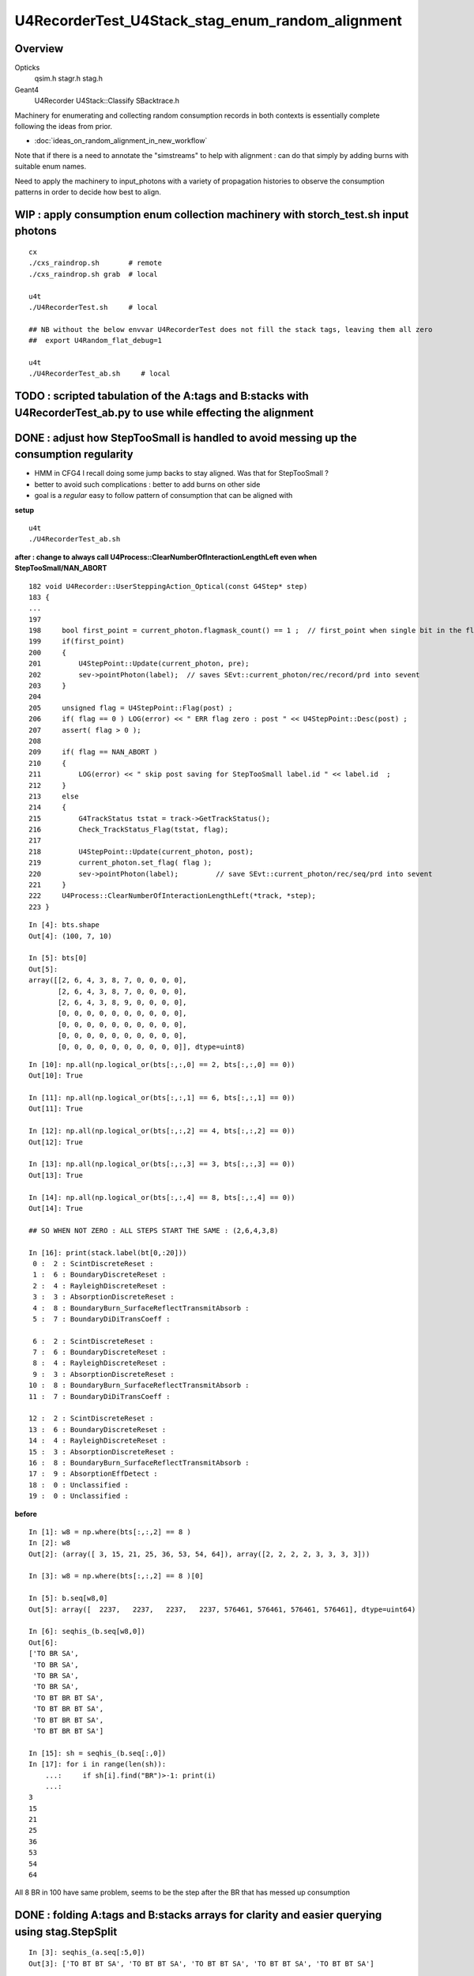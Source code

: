 U4RecorderTest_U4Stack_stag_enum_random_alignment
===================================================

Overview
---------

Opticks
   qsim.h stagr.h stag.h 
Geant4 
   U4Recorder U4Stack::Classify SBacktrace.h  

Machinery for enumerating and collecting random consumption records 
in both contexts is essentially complete following the ideas from prior. 

* :doc:`ideas_on_random_alignment_in_new_workflow`

Note that if there is a need to annotate the "simstreams" to help with
alignment : can do that simply by adding burns with suitable enum names. 

Need to apply the machinery to input_photons with a variety of
propagation histories to observe the consumption patterns
in order to decide how best to align. 



WIP : apply consumption enum collection machinery with storch_test.sh input photons
-----------------------------------------------------------------------------------------

::

    cx
    ./cxs_raindrop.sh       # remote 
    ./cxs_raindrop.sh grab  # local 

    u4t
    ./U4RecorderTest.sh     # local 

    ## NB without the below envvar U4RecorderTest does not fill the stack tags, leaving them all zero
    ##  export U4Random_flat_debug=1  

    u4t
    ./U4RecorderTest_ab.sh     # local 
     

TODO : scripted tabulation of the A:tags and B:stacks with U4RecorderTest_ab.py to use while effecting the alignment
-----------------------------------------------------------------------------------------------------------------------


DONE : adjust how StepTooSmall is handled to avoid messing up the consumption regularity 
---------------------------------------------------------------------------------------------

* HMM in CFG4 I recall doing some jump backs to stay aligned. Was that for StepTooSmall ?
* better to avoid such complications : better to add burns on other side
* goal is a *regular* easy to follow pattern of consumption that can be aligned with 

**setup**

::

    u4t
    ./U4RecorderTest_ab.sh 


**after : change to always call U4Process::ClearNumberOfInteractionLengthLeft even when StepTooSmall/NAN_ABORT**

::

    182 void U4Recorder::UserSteppingAction_Optical(const G4Step* step)
    183 {   
    ...
    197 
    198     bool first_point = current_photon.flagmask_count() == 1 ;  // first_point when single bit in the flag from genflag set in beginPhoton
    199     if(first_point)
    200     {
    201         U4StepPoint::Update(current_photon, pre);
    202         sev->pointPhoton(label);  // saves SEvt::current_photon/rec/record/prd into sevent 
    203     }
    204 
    205     unsigned flag = U4StepPoint::Flag(post) ;
    206     if( flag == 0 ) LOG(error) << " ERR flag zero : post " << U4StepPoint::Desc(post) ;
    207     assert( flag > 0 );
    208 
    209     if( flag == NAN_ABORT )
    210     {
    211         LOG(error) << " skip post saving for StepTooSmall label.id " << label.id  ;
    212     }
    213     else
    214     {
    215         G4TrackStatus tstat = track->GetTrackStatus();
    216         Check_TrackStatus_Flag(tstat, flag);
    217 
    218         U4StepPoint::Update(current_photon, post);
    219         current_photon.set_flag( flag );
    220         sev->pointPhoton(label);         // save SEvt::current_photon/rec/seq/prd into sevent 
    221     }
    222     U4Process::ClearNumberOfInteractionLengthLeft(*track, *step);
    223 }


::

    In [4]: bts.shape
    Out[4]: (100, 7, 10)

    In [5]: bts[0]
    Out[5]: 
    array([[2, 6, 4, 3, 8, 7, 0, 0, 0, 0],
           [2, 6, 4, 3, 8, 7, 0, 0, 0, 0],
           [2, 6, 4, 3, 8, 9, 0, 0, 0, 0],
           [0, 0, 0, 0, 0, 0, 0, 0, 0, 0],
           [0, 0, 0, 0, 0, 0, 0, 0, 0, 0],
           [0, 0, 0, 0, 0, 0, 0, 0, 0, 0],
           [0, 0, 0, 0, 0, 0, 0, 0, 0, 0]], dtype=uint8)

::

    In [10]: np.all(np.logical_or(bts[:,:,0] == 2, bts[:,:,0] == 0))
    Out[10]: True

    In [11]: np.all(np.logical_or(bts[:,:,1] == 6, bts[:,:,1] == 0))
    Out[11]: True

    In [12]: np.all(np.logical_or(bts[:,:,2] == 4, bts[:,:,2] == 0))
    Out[12]: True

    In [13]: np.all(np.logical_or(bts[:,:,3] == 3, bts[:,:,3] == 0))
    Out[13]: True

    In [14]: np.all(np.logical_or(bts[:,:,4] == 8, bts[:,:,4] == 0))
    Out[14]: True

    ## SO WHEN NOT ZERO : ALL STEPS START THE SAME : (2,6,4,3,8) 

    In [16]: print(stack.label(bt[0,:20]))
     0 :  2 : ScintDiscreteReset :   
     1 :  6 : BoundaryDiscreteReset :   
     2 :  4 : RayleighDiscreteReset :   
     3 :  3 : AbsorptionDiscreteReset :   
     4 :  8 : BoundaryBurn_SurfaceReflectTransmitAbsorb :   
     5 :  7 : BoundaryDiDiTransCoeff :   

     6 :  2 : ScintDiscreteReset :   
     7 :  6 : BoundaryDiscreteReset :   
     8 :  4 : RayleighDiscreteReset :   
     9 :  3 : AbsorptionDiscreteReset :   
    10 :  8 : BoundaryBurn_SurfaceReflectTransmitAbsorb :   
    11 :  7 : BoundaryDiDiTransCoeff :   

    12 :  2 : ScintDiscreteReset :   
    13 :  6 : BoundaryDiscreteReset :   
    14 :  4 : RayleighDiscreteReset :   
    15 :  3 : AbsorptionDiscreteReset :   
    16 :  8 : BoundaryBurn_SurfaceReflectTransmitAbsorb :   
    17 :  9 : AbsorptionEffDetect :   
    18 :  0 : Unclassified :   
    19 :  0 : Unclassified :   




**before**

::

    In [1]: w8 = np.where(bts[:,:,2] == 8 )
    In [2]: w8
    Out[2]: (array([ 3, 15, 21, 25, 36, 53, 54, 64]), array([2, 2, 2, 2, 3, 3, 3, 3]))

    In [3]: w8 = np.where(bts[:,:,2] == 8 )[0]

    In [5]: b.seq[w8,0]
    Out[5]: array([  2237,   2237,   2237,   2237, 576461, 576461, 576461, 576461], dtype=uint64)

    In [6]: seqhis_(b.seq[w8,0])
    Out[6]: 
    ['TO BR SA',
     'TO BR SA',
     'TO BR SA',
     'TO BR SA',
     'TO BT BR BT SA',
     'TO BT BR BT SA',
     'TO BT BR BT SA',
     'TO BT BR BT SA']

    In [15]: sh = seqhis_(b.seq[:,0])
    In [17]: for i in range(len(sh)): 
        ...:     if sh[i].find("BR")>-1: print(i) 
        ...:
    3
    15
    21
    25
    36
    53
    54
    64

All 8 BR in 100 have same problem, seems to be the step after the BR that has messed up consumption




DONE : folding A:tags and B:stacks arrays for clarity and easier querying using stag.StepSplit 
---------------------------------------------------------------------------------------------------
::

    In [3]: seqhis_(a.seq[:5,0])
    Out[3]: ['TO BT BT SA', 'TO BT BT SA', 'TO BT BT SA', 'TO BT BT SA', 'TO BT BT SA']

    In [4]: seqhis_(b.seq[:5,0])
    Out[4]: ['TO BT BT SA', 'TO BT BT SA', 'TO BT BT SA', 'TO BR SA', 'TO BT BT SA']


Consumption pattern expected to always have same start to each steppoint from the stack Reset deciding
on what process will win the step.  So rearranging array into those steps makes it easier to follow and query::

    In [8]: at[:5,:20]   # A:tags
    Out[8]: 
    array([[ 1,  2,  9, 10,  1,  2,  9, 10,  1,  2, 11, 12,  0,  0,  0,  0,  0,  0,  0,  0],
           [ 1,  2,  9, 10,  1,  2,  9, 10,  1,  2, 11, 12,  0,  0,  0,  0,  0,  0,  0,  0],
           [ 1,  2,  9, 10,  1,  2,  9, 10,  1,  2, 11, 12,  0,  0,  0,  0,  0,  0,  0,  0],
           [ 1,  2,  9, 10,  1,  2,  9, 10,  1,  2, 11, 12,  0,  0,  0,  0,  0,  0,  0,  0],
           [ 1,  2,  9, 10,  1,  2,  9, 10,  1,  2, 11, 12,  0,  0,  0,  0,  0,  0,  0,  0]], dtype=uint8)

    In [9]: bt[:5,:20]   # B:stacks
    Out[9]: 
    array([[2, 6, 4, 3, 8, 7, 2, 6, 4, 3, 8, 7, 2, 6, 4, 3, 8, 9, 0, 0],
           [2, 6, 4, 3, 8, 7, 2, 6, 4, 3, 8, 7, 2, 6, 4, 3, 8, 9, 0, 0],
           [2, 6, 4, 3, 8, 7, 2, 6, 4, 3, 8, 7, 2, 6, 4, 3, 8, 9, 0, 0],
           [2, 6, 4, 3, 8, 7, 2, 6, 4, 3, 2, 6, 8, 9, 0, 0, 0, 0, 0, 0],
           [2, 6, 4, 3, 8, 7, 2, 6, 4, 3, 8, 7, 2, 6, 4, 3, 8, 9, 0, 0]], dtype=uint8)

::

    In [10]: at[0]
    Out[10]: array([ 1,  2,  9, 10,  1,  2,  9, 10,  1,  2, 11, 12,  0,  0,  0,  0,  0,  0,  0,  0,  0,  0,  0,  0], dtype=uint8)

::

    In [18]: starts = np.where( at[0] == 1 )[0] ; starts
    Out[18]: array([0, 4, 8])

    ends = np.where( at[0] == 0 )   
    end = ends[0][0] 

    In [21]: at[0,0:4]
    Out[21]: array([ 1,  2,  9, 10], dtype=uint8)

    In [22]: at[0,4:8]
    Out[22]: array([ 1,  2,  9, 10], dtype=uint8)

    In [56]: at[0,8:end]
    Out[56]: array([ 1,  2, 11, 12], dtype=uint8)

    ats = np.zeros( (5, 10), dtype=np.uint8 ) 
    ats[0,0:4] = at[0,0:4]  
    ats[1,0:4] = at[0,4:8]  
    ats[2,0:4] = at[0,8:end]   


stag.py::

     41     @classmethod
     42     def StepSplit(cls, tg, step_slot=10):
     43         """
     44         :param tg: unpacked tag array of shape (n, SLOTS)
     45         :param step_slot: max random throws per step  
     46         :param tgs: step split tag array of shape (n, max_step, step_slot) 
     47 
     48         In [4]: at[0]
     49         Out[4]: array([ 1,  2,  9, 10,  1,  2,  9, 10,  1,  2, 11, 12,  0,  0,  0,  0], dtype=uint8)
     50 
     51         In [8]: ats[0]
     52         Out[8]: 
     53         array([[ 1,  2,  9, 10,  0,  0,  0,  0,  0,  0],
     54                [ 1,  2,  9, 10,  0,  0,  0,  0,  0,  0],
     55                [ 1,  2, 11, 12,  0,  0,  0,  0,  0,  0],
     56                [ 0,  0,  0,  0,  0,  0,  0,  0,  0,  0]], dtype=uint8)
     57 
     58         """
     59 
     60         max_starts = 0
     61         for i in range(len(tg)):
     62             starts = np.where( tg[i] == tg[0,0] )[0]
     63             if len(starts) > max_starts: max_starts = len(starts)
     64         pass
     65         
     66         tgs = np.zeros((len(tg), max_starts, step_slot), dtype=np.uint8)
     67         for i in range(len(tg)): 
     68             starts = np.where( tg[i] == tg[0,0] )[0]
     69             ends = np.where( tg[i] == 0 )[0] 
     70             end = ends[0] if len(ends) > 0 else len(tg[i])   ## handle when dont get zero due to truncation
     71             for j in range(len(starts)):
     72                 st = starts[j]
     73                 en = starts[j+1] if j+1 < len(starts) else end
     74                 tgs[i, j,0:en-st] = tg[i,st:en] 
     75             pass
     76         pass
     77         return tgs



Difficult to interpret whats happening when have truncation::

    In [2]: ats[53]
    Out[2]: 
    array([[ 1,  2,  9, 10,  0,  0,  0,  0,  0,  0],
           [ 1,  2,  9, 10,  0,  0,  0,  0,  0,  0],
           [ 1,  2,  9, 10,  0,  0,  0,  0,  0,  0],
           [ 1,  2,  9, 10,  0,  0,  0,  0,  0,  0],
           [ 1,  2,  9, 10,  0,  0,  0,  0,  0,  0],
           [ 1,  2, 11, 12,  0,  0,  0,  0,  0,  0]], dtype=uint8)

    In [3]: bts[53]
    Out[3]: 
    array([[2, 6, 4, 3, 8, 7, 0, 0, 0, 0],
           [2, 6, 4, 3, 8, 7, 0, 0, 0, 0],
           [2, 6, 4, 3, 0, 0, 0, 0, 0, 0],
           [2, 6, 8, 7, 0, 0, 0, 0, 0, 0],
           [2, 6, 4, 3, 0, 0, 0, 0, 0, 0]], dtype=uint8)

    In [4]: seqhis_(a.seq[53,0])
    Out[4]: 'TO BT BR BR BR BT SA'

    In [5]: seqhis_(b.seq[53,0])
    Out[5]: 'TO BT BR BT SA'

    In [6]: at[53]
    Out[6]: array([ 1,  2,  9, 10,  1,  2,  9, 10,  1,  2,  9, 10,  1,  2,  9, 10,  1,  2,  9, 10,  1,  2, 11, 12], dtype=uint8)

    In [7]: bt[53]
    Out[7]: array([2, 6, 4, 3, 8, 7, 2, 6, 4, 3, 8, 7, 2, 6, 4, 3, 2, 6, 8, 7, 2, 6, 4, 3], dtype=uint8)


    In [1]: print(stack.label(bt[53]))
     0 :  2 : ScintDiscreteReset :   
     1 :  6 : BoundaryDiscreteReset :   
     2 :  4 : RayleighDiscreteReset :   
     3 :  3 : AbsorptionDiscreteReset :   
     4 :  8 : BoundaryBurn_SurfaceReflectTransmitAbsorb :   
     5 :  7 : BoundaryDiDiTransCoeff :   

     6 :  2 : ScintDiscreteReset :   
     7 :  6 : BoundaryDiscreteReset :   
     8 :  4 : RayleighDiscreteReset :   
     9 :  3 : AbsorptionDiscreteReset :   
    10 :  8 : BoundaryBurn_SurfaceReflectTransmitAbsorb :   
    11 :  7 : BoundaryDiDiTransCoeff :   

    12 :  2 : ScintDiscreteReset :   
    13 :  6 : BoundaryDiscreteReset :   
    14 :  4 : RayleighDiscreteReset :   
    15 :  3 : AbsorptionDiscreteReset :   

    16 :  2 : ScintDiscreteReset :   
    17 :  6 : BoundaryDiscreteReset :   
    18 :  8 : BoundaryBurn_SurfaceReflectTransmitAbsorb :   
    19 :  7 : BoundaryDiDiTransCoeff :   
    ##  HMM: ONLY 2 RESET, NOT NORMAL GANG OF 4 ?

    20 :  2 : ScintDiscreteReset :   
    21 :  6 : BoundaryDiscreteReset :   
    22 :  4 : RayleighDiscreteReset :   
    23 :  3 : AbsorptionDiscreteReset :   

How often ? 8/100::

    In [9]: np.where(bts[:,:,2] == 8 )
    Out[9]: (array([ 3, 15, 21, 25, 36, 53, 54, 64]), array([2, 2, 2, 2, 3, 3, 3, 3]))

    In [10]: bts[3]
    Out[10]: 
    array([[2, 6, 4, 3, 8, 7, 0, 0, 0, 0],
           [2, 6, 4, 3, 0, 0, 0, 0, 0, 0],
           [2, 6, 8, 9, 0, 0, 0, 0, 0, 0],
           [0, 0, 0, 0, 0, 0, 0, 0, 0, 0],
           [0, 0, 0, 0, 0, 0, 0, 0, 0, 0]], dtype=uint8)

    In [11]: bts[15]
    Out[11]: 
    array([[2, 6, 4, 3, 8, 7, 0, 0, 0, 0],
           [2, 6, 4, 3, 0, 0, 0, 0, 0, 0],
           [2, 6, 8, 9, 0, 0, 0, 0, 0, 0],
           [0, 0, 0, 0, 0, 0, 0, 0, 0, 0],
           [0, 0, 0, 0, 0, 0, 0, 0, 0, 0]], dtype=uint8)


Whats special about those 8 ? All have StepTooSmall skip outs::

    2022-06-24 12:20:06.817 INFO  [30005984] [U4RecorderTest::GeneratePrimaries@119] ]
    2022-06-24 12:20:06.817 INFO  [30005984] [U4Recorder::BeginOfEventAction@52] 
    2022-06-24 12:20:07.123 ERROR [30005984] [U4StepPoint::Flag@123]  fGeomBoundary  U4OpBoundaryProcessStatus::Name StepTooSmall flag NAN_ABORT
    2022-06-24 12:20:07.124 ERROR [30005984] [U4Recorder::UserSteppingAction_Optical@209]  skipping StepTooSmall label.id 64
    2022-06-24 12:20:07.214 ERROR [30005984] [U4StepPoint::Flag@123]  fGeomBoundary  U4OpBoundaryProcessStatus::Name StepTooSmall flag NAN_ABORT
    2022-06-24 12:20:07.214 ERROR [30005984] [U4Recorder::UserSteppingAction_Optical@209]  skipping StepTooSmall label.id 54
    2022-06-24 12:20:07.227 ERROR [30005984] [U4StepPoint::Flag@123]  fGeomBoundary  U4OpBoundaryProcessStatus::Name StepTooSmall flag NAN_ABORT
    2022-06-24 12:20:07.227 ERROR [30005984] [U4Recorder::UserSteppingAction_Optical@209]  skipping StepTooSmall label.id 53
    2022-06-24 12:20:07.379 ERROR [30005984] [U4StepPoint::Flag@123]  fGeomBoundary  U4OpBoundaryProcessStatus::Name StepTooSmall flag NAN_ABORT
    2022-06-24 12:20:07.379 ERROR [30005984] [U4Recorder::UserSteppingAction_Optical@209]  skipping StepTooSmall label.id 36
    2022-06-24 12:20:07.476 ERROR [30005984] [U4StepPoint::Flag@123]  fGeomBoundary  U4OpBoundaryProcessStatus::Name StepTooSmall flag NAN_ABORT
    2022-06-24 12:20:07.476 ERROR [30005984] [U4Recorder::UserSteppingAction_Optical@209]  skipping StepTooSmall label.id 25
    2022-06-24 12:20:07.509 ERROR [30005984] [U4StepPoint::Flag@123]  fGeomBoundary  U4OpBoundaryProcessStatus::Name StepTooSmall flag NAN_ABORT
    2022-06-24 12:20:07.509 ERROR [30005984] [U4Recorder::UserSteppingAction_Optical@209]  skipping StepTooSmall label.id 21
    2022-06-24 12:20:07.561 ERROR [30005984] [U4StepPoint::Flag@123]  fGeomBoundary  U4OpBoundaryProcessStatus::Name StepTooSmall flag NAN_ABORT
    2022-06-24 12:20:07.561 ERROR [30005984] [U4Recorder::UserSteppingAction_Optical@209]  skipping StepTooSmall label.id 15
    2022-06-24 12:20:07.666 ERROR [30005984] [U4StepPoint::Flag@123]  fGeomBoundary  U4OpBoundaryProcessStatus::Name StepTooSmall flag NAN_ABORT
    2022-06-24 12:20:07.666 ERROR [30005984] [U4Recorder::UserSteppingAction_Optical@209]  skipping StepTooSmall label.id 3
    2022-06-24 12:20:07.693 INFO  [30005984] [U4Recorder::EndOfEventAction@53] 
    2022-06-24 12:20:07.693 INFO  [30005984] [U4Recorder::EndOfRunAction@51] 


Increase stag.h/stag.py:NSEQ to 4 increases SLOTS to 48, avoiding truncation::

    In [3]: print(stack.label(bt[53,:27]))
     0 :  2 : ScintDiscreteReset :   
     1 :  6 : BoundaryDiscreteReset :   
     2 :  4 : RayleighDiscreteReset :   
     3 :  3 : AbsorptionDiscreteReset :   
     4 :  8 : BoundaryBurn_SurfaceReflectTransmitAbsorb :   
     5 :  7 : BoundaryDiDiTransCoeff :   

     6 :  2 : ScintDiscreteReset :   
     7 :  6 : BoundaryDiscreteReset :   
     8 :  4 : RayleighDiscreteReset :   
     9 :  3 : AbsorptionDiscreteReset :   
    10 :  8 : BoundaryBurn_SurfaceReflectTransmitAbsorb :   
    11 :  7 : BoundaryDiDiTransCoeff :   

    12 :  2 : ScintDiscreteReset :   
    13 :  6 : BoundaryDiscreteReset :   
    14 :  4 : RayleighDiscreteReset :   
    15 :  3 : AbsorptionDiscreteReset :   

    16 :  2 : ScintDiscreteReset :   
    17 :  6 : BoundaryDiscreteReset :   
    18 :  8 : BoundaryBurn_SurfaceReflectTransmitAbsorb :   
    19 :  7 : BoundaryDiDiTransCoeff :   

    20 :  2 : ScintDiscreteReset :   
    21 :  6 : BoundaryDiscreteReset :   
    22 :  4 : RayleighDiscreteReset :   
    23 :  3 : AbsorptionDiscreteReset :   
    24 :  8 : BoundaryBurn_SurfaceReflectTransmitAbsorb :   
    25 :  9 : AbsorptionEffDetect :   
    26 :  0 : Unclassified :   



Unaligned initial small geometry
----------------------------------

::

    In [17]: seqhis_(a.seq[:6,0])
    Out[17]: 
    ['TO BT BT SA',
     'TO BT BT SA',
     'TO BT BT SA',
     'TO BT BT SA',
     'TO BT BT SA',
     'TO BR SA']

    In [18]: seqhis_(b.seq[:6,0])
    Out[18]: 
    ['TO BT BT SA',
     'TO BT BT SA',
     'TO BT BT SA',
     'TO BR SA',
     'TO BT BT SA',
     'TO BT BT SA']

    ## when the flat are there they match 

    In [15]: a.flat[:6,:14]
    Out[15]: 
    array([[0.74 , 0.438, 0.517, 0.157, 0.071, 0.463, 0.228, 0.329, 0.144, 0.188, 0.915, 0.54 , 0.   , 0.   ],
           [0.921, 0.46 , 0.333, 0.373, 0.49 , 0.567, 0.08 , 0.233, 0.509, 0.089, 0.007, 0.954, 0.   , 0.   ],
           [0.039, 0.25 , 0.184, 0.962, 0.521, 0.94 , 0.831, 0.41 , 0.082, 0.807, 0.695, 0.618, 0.   , 0.   ],
           [0.969, 0.495, 0.673, 0.563, 0.12 , 0.976, 0.136, 0.589, 0.491, 0.328, 0.911, 0.191, 0.   , 0.   ],
           [0.925, 0.053, 0.163, 0.89 , 0.567, 0.241, 0.494, 0.321, 0.079, 0.148, 0.599, 0.426, 0.   , 0.   ],
           [0.446, 0.338, 0.207, 0.985, 0.403, 0.178, 0.46 , 0.16 , 0.   , 0.   , 0.   , 0.   , 0.   , 0.   ]], dtype=float32)


    In [16]: b.flat[:6,:14]
    Out[16]: 
    array([[0.74 , 0.438, 0.517, 0.157, 0.071, 0.463, 0.228, 0.329, 0.144, 0.188, 0.915, 0.54 , 0.   , 0.   ],
           [0.921, 0.46 , 0.333, 0.373, 0.49 , 0.567, 0.08 , 0.233, 0.509, 0.089, 0.007, 0.954, 0.   , 0.   ],
           [0.039, 0.25 , 0.184, 0.962, 0.521, 0.94 , 0.831, 0.41 , 0.082, 0.807, 0.695, 0.618, 0.   , 0.   ],
           [0.969, 0.495, 0.673, 0.563, 0.12 , 0.976, 0.136, 0.589, 0.491, 0.328, 0.   , 0.   , 0.   , 0.   ],
           [0.925, 0.053, 0.163, 0.89 , 0.567, 0.241, 0.494, 0.321, 0.079, 0.148, 0.599, 0.426, 0.   , 0.   ],
           [0.446, 0.338, 0.207, 0.985, 0.403, 0.178, 0.46 , 0.16 , 0.361, 0.62 , 0.45 , 0.306, 0.   , 0.   ]], dtype=float32)


    In [13]: at[:6, :14]
    Out[13]: 
    array([[ 1,  2,  9, 10,  1,  2,  9, 10,  1,  2, 11, 12,  0,  0],
           [ 1,  2,  9, 10,  1,  2,  9, 10,  1,  2, 11, 12,  0,  0],
           [ 1,  2,  9, 10,  1,  2,  9, 10,  1,  2, 11, 12,  0,  0],
           [ 1,  2,  9, 10,  1,  2,  9, 10,  1,  2, 11, 12,  0,  0],
           [ 1,  2,  9, 10,  1,  2,  9, 10,  1,  2, 11, 12,  0,  0],
           [ 1,  2,  9, 10,  1,  2, 11, 12,  0,  0,  0,  0,  0,  0]], dtype=uint8)


    # A: step preamble deciding which process wins is 1,2 

    In [9]: print(tag.label(at[0,:14]))
     0 :  1 :      to_sc : qsim::propagate_to_boundary u_scattering 
     1 :  2 :      to_ab : qsim::propagate_to_boundary u_absorption 
     2 :  9 :      at_bo : boundary burn 
     3 : 10 :      at_rf : u_reflect > TransCoeff 
     4 :  1 :      to_sc : qsim::propagate_to_boundary u_scattering 
     5 :  2 :      to_ab : qsim::propagate_to_boundary u_absorption 
     6 :  9 :      at_bo : boundary burn 
     7 : 10 :      at_rf : u_reflect > TransCoeff 
     8 :  1 :      to_sc : qsim::propagate_to_boundary u_scattering 
     9 :  2 :      to_ab : qsim::propagate_to_boundary u_absorption 
    10 : 11 :      sf_sd : qsim::propagate_at_surface ab/sd 
    11 : 12 :      sf_bu : qsim::propagate_at_surface burn 
    12 :  0 :      undef : undef 
    13 :  0 :      undef : undef 

    In [10]: print(tag.label(at[5,:14]))
     0 :  1 :      to_sc : qsim::propagate_to_boundary u_scattering 
     1 :  2 :      to_ab : qsim::propagate_to_boundary u_absorption 
     2 :  9 :      at_bo : boundary burn 
     3 : 10 :      at_rf : u_reflect > TransCoeff 
     4 :  1 :      to_sc : qsim::propagate_to_boundary u_scattering 
     5 :  2 :      to_ab : qsim::propagate_to_boundary u_absorption 
     6 : 11 :      sf_sd : qsim::propagate_at_surface ab/sd 
     7 : 12 :      sf_bu : qsim::propagate_at_surface burn 
     8 :  0 :      undef : undef 
     9 :  0 :      undef : undef 
    10 :  0 :      undef : undef 
    11 :  0 :      undef : undef 
    12 :  0 :      undef : undef 
    13 :  0 :      undef : undef 

    In [14]: bt[:6, :14]
    Out[14]: 
    array([[2, 6, 4, 3, 8, 7, 2, 6, 8, 7, 2, 6, 0, 0],
           [2, 6, 4, 3, 8, 7, 2, 6, 8, 7, 2, 6, 0, 0],
           [2, 6, 4, 3, 8, 7, 2, 6, 8, 7, 2, 6, 0, 0],
           [2, 6, 4, 3, 8, 7, 2, 6, 2, 6, 0, 0, 0, 0],
           [2, 6, 4, 3, 8, 7, 2, 6, 8, 7, 2, 6, 0, 0],
           [2, 6, 4, 3, 8, 7, 2, 6, 8, 7, 2, 6, 0, 0]], dtype=uint8)

    # step preamble deciding on winner process is 2,6,4,3 
    # BUT that does not fully re-run for each step getting only 2,6 for subsequent



    In [19]: print(stack.label(bt[0,:14]))
     0 :  2 : ScintDiscreteReset :  
     1 :  6 : BoundaryDiscreteReset :  
     2 :  4 : RayleighDiscreteReset :  
     3 :  3 : AbsorptionDiscreteReset :  

     4 :  8 : BoundaryBurn :  
     5 :  7 : BoundaryDiDi :  

     6 :  2 : ScintDiscreteReset :  
     7 :  6 : BoundaryDiscreteReset :  

     8 :  8 : BoundaryBurn :  
     9 :  7 : BoundaryDiDi :  

    10 :  2 : ScintDiscreteReset :  
    11 :  6 : BoundaryDiscreteReset :  
    12 :  0 : Unclassified :  
    13 :  0 : Unclassified :  



TODO : investigate impact of U4Process::ClearNumberOfInteractionLengthLeft 
-----------------------------------------------------------------------------

Q: U4Process::ClearNumberOfInteractionLengthLeft will inevitably change the simulation because are using 
   different randoms, but does it change the correctness of the simulation ?

A: Assuming just technical change, because the chances of SC/AB etc..
   are surely independent of what happened before ? 

To verify the assumption need high stats statistical comparison of history frequencies 
with and without this trick being applied. 
This will require getting the statistical comparison python machinery into new workflow
using the new SEvt arrays.  


DONE : observe how consumption changes when use U4Process::ClearNumberOfInteractionLengthLeft 
--------------------------------------------------------------------------------------------------

* U4Process::ClearNumberOfInteractionLengthLeft called from tail of U4Recorder::UserSteppingAction_Optical

::

    182 void U4Recorder::UserSteppingAction_Optical(const G4Step* step)
    183 {
    ...
    258     if( tstat == fAlive )
    259     {
    260         U4Process::ClearNumberOfInteractionLengthLeft(*track, *step);
    261     }
    262 


* with this the step point preamble now 2,6,4,3 with all 4 process reset for every step point
* the advantage of this is its simplicity and similarity of each step point 

* the preamble consumption can loosely be regarded as the arrows between flag points, 
  that act to decide what the next history flag will be::

  TO->BT->BT->SA 

* where does SA fit into this ? B:G4 is getting NoRINDEX truncated ?
  but A actually finds perfectAbsorbSurface boundary

* DONE: added Geant4 surface equivalent on the Rock///Air boundary  
  which succeeds to avoid the dirty NoRINDEX truncation 


::

    In [6]: bt[:5,:20]
    Out[6]: 
    array([[2, 6, 4, 3, 8, 7, 2, 6, 4, 3, 8, 7, 2, 6, 4, 3, 0, 0, 0, 0],
           [2, 6, 4, 3, 8, 7, 2, 6, 4, 3, 8, 7, 2, 6, 4, 3, 0, 0, 0, 0],
           [2, 6, 4, 3, 8, 7, 2, 6, 4, 3, 8, 7, 2, 6, 4, 3, 0, 0, 0, 0],
           [2, 6, 4, 3, 8, 7, 2, 6, 4, 3, 2, 6, 0, 0, 0, 0, 0, 0, 0, 0],
           [2, 6, 4, 3, 8, 7, 2, 6, 4, 3, 8, 7, 2, 6, 4, 3, 0, 0, 0, 0]], dtype=uint8)

    In [2]: print(stack.label(bt[0,:20]))
     0 :  2 : ScintDiscreteReset :  
     1 :  6 : BoundaryDiscreteReset :  
     2 :  4 : RayleighDiscreteReset :  
     3 :  3 : AbsorptionDiscreteReset :  
     4 :  8 : BoundaryBurn :  
     5 :  7 : BoundaryDiDi :  

     6 :  2 : ScintDiscreteReset :  
     7 :  6 : BoundaryDiscreteReset :  
     8 :  4 : RayleighDiscreteReset :  
     9 :  3 : AbsorptionDiscreteReset :  
    10 :  8 : BoundaryBurn :  
    11 :  7 : BoundaryDiDi :  

    12 :  2 : ScintDiscreteReset :  
    13 :  6 : BoundaryDiscreteReset :  
    14 :  4 : RayleighDiscreteReset :  
    15 :  3 : AbsorptionDiscreteReset :  

    16 :  0 : Unclassified :  
    17 :  0 : Unclassified :  
    18 :  0 : Unclassified :  
    19 :  0 : Unclassified :  


    ## After remove the NoRINDEX kludge and add the G4OpticalSurface
    ## get additional tail of 8,9 

    In [2]: bt[:5,:20]
    Out[2]: 
    array([[2, 6, 4, 3, 8, 7, 2, 6, 4, 3, 8, 7, 2, 6, 4, 3, 8, 9, 0, 0],
           [2, 6, 4, 3, 8, 7, 2, 6, 4, 3, 8, 7, 2, 6, 4, 3, 8, 9, 0, 0],
           [2, 6, 4, 3, 8, 7, 2, 6, 4, 3, 8, 7, 2, 6, 4, 3, 8, 9, 0, 0],
           [2, 6, 4, 3, 8, 7, 2, 6, 4, 3, 2, 6, 8, 9, 0, 0, 0, 0, 0, 0],
           [2, 6, 4, 3, 8, 7, 2, 6, 4, 3, 8, 7, 2, 6, 4, 3, 8, 9, 0, 0]], dtype=uint8)


    In [1]: print(stack.label(bt[0,:20]))
     0 :  2 : ScintDiscreteReset :  
     1 :  6 : BoundaryDiscreteReset :  
     2 :  4 : RayleighDiscreteReset :  
     3 :  3 : AbsorptionDiscreteReset :  
     4 :  8 : BoundaryReflectTransmitAbsorb :  
     5 :  7 : BoundaryDiDiTransCoeff : 

     6 :  2 : ScintDiscreteReset :  
     7 :  6 : BoundaryDiscreteReset :  
     8 :  4 : RayleighDiscreteReset :  
     9 :  3 : AbsorptionDiscreteReset :  
    10 :  8 : BoundaryReflectTransmitAbsorb :  
    11 :  7 : BoundaryDiDiTransCoeff :  

    12 :  2 : ScintDiscreteReset :  
    13 :  6 : BoundaryDiscreteReset :  
    14 :  4 : RayleighDiscreteReset :  
    15 :  3 : AbsorptionDiscreteReset :  
    16 :  8 : BoundaryReflectTransmitAbsorb :  
    17 :  9 : AbsorptionEffDetect :  

    18 :  0 : Unclassified :  
    19 :  0 : Unclassified :  


    In [4]: at[:5,:20]
    Out[4]: 
    array([[ 1,  2,  9, 10,  1,  2,  9, 10,  1,  2, 11, 12,  0,  0,  0,  0,  0,  0,  0,  0],
           [ 1,  2,  9, 10,  1,  2,  9, 10,  1,  2, 11, 12,  0,  0,  0,  0,  0,  0,  0,  0],
           [ 1,  2,  9, 10,  1,  2,  9, 10,  1,  2, 11, 12,  0,  0,  0,  0,  0,  0,  0,  0],
           [ 1,  2,  9, 10,  1,  2,  9, 10,  1,  2, 11, 12,  0,  0,  0,  0,  0,  0,  0,  0],
           [ 1,  2,  9, 10,  1,  2,  9, 10,  1,  2, 11, 12,  0,  0,  0,  0,  0,  0,  0,  0]], dtype=uint8)


    TO->BT->BT->SA 

    In [5]: print(tag.label(at[0,:20]))
     0 :  1 :      to_sc : qsim::propagate_to_boundary u_scattering 
     1 :  2 :      to_ab : qsim::propagate_to_boundary u_absorption 
     2 :  9 :      at_bo : boundary burn 
     3 : 10 :      at_rf : u_reflect > TransCoeff 

     4 :  1 :      to_sc : qsim::propagate_to_boundary u_scattering 
     5 :  2 :      to_ab : qsim::propagate_to_boundary u_absorption 
     6 :  9 :      at_bo : boundary burn 
     7 : 10 :      at_rf : u_reflect > TransCoeff 

     8 :  1 :      to_sc : qsim::propagate_to_boundary u_scattering 
     9 :  2 :      to_ab : qsim::propagate_to_boundary u_absorption 

    10 : 11 :      sf_sd : qsim::propagate_at_surface ab/sd 
    11 : 12 :      sf_bu : qsim::propagate_at_surface burn 

    12 :  0 :      undef : undef 
    13 :  0 :      undef : undef 
    14 :  0 :      undef : undef 
    15 :  0 :      undef : undef 
    16 :  0 :      undef : undef 
    17 :  0 :      undef : undef 
    18 :  0 :      undef : undef 
    19 :  0 :      undef : undef 


* adding two burns at step front to A would bring them into line 
* at_surface difference at the end due to the NoRINDEX Rock trick probably ?

  * DONE : ADD A GEANT4 SURFACE TO THE TEST GEOMETRY TO MAKE THE TAIL POSSIBLE TO ALIGN WITH


Try with::

    182 void U4Recorder::UserSteppingAction_Optical(const G4Step* step)
    183 {
    ...
    258     //if( tstat == fAlive )
    259     {
    260         U4Process::ClearNumberOfInteractionLengthLeft(*track, *step);
    261     }
    262 
    263 
    264 }

Seems no difference, presumably all fAlive ?::

    In [1]: bt[:5,:20]
    Out[1]: 
    array([[2, 6, 4, 3, 8, 7, 2, 6, 4, 3, 8, 7, 2, 6, 4, 3, 0, 0, 0, 0],
           [2, 6, 4, 3, 8, 7, 2, 6, 4, 3, 8, 7, 2, 6, 4, 3, 0, 0, 0, 0],
           [2, 6, 4, 3, 8, 7, 2, 6, 4, 3, 8, 7, 2, 6, 4, 3, 0, 0, 0, 0],
           [2, 6, 4, 3, 8, 7, 2, 6, 4, 3, 2, 6, 0, 0, 0, 0, 0, 0, 0, 0],
           [2, 6, 4, 3, 8, 7, 2, 6, 4, 3, 8, 7, 2, 6, 4, 3, 0, 0, 0, 0]], dtype=uint8)



TODO : observe with bigger geometry so can see AB and SC in the history 
--------------------------------------------------------------------------



DONE : checked storch_test.sh MOCK_CURAND input photons match on laptop and workstation
------------------------------------------------------------------------------------------

Confirmed perfect match with input photons generated on Linux workstation and Apple laptop::

    cd ~/opticks/sysrap/tests
    ./storch_test.sh       # remote  
    ./storch_test.sh       # local  
    ./storch_test.sh grab  # local  
    ./storch_test.sh cf  # local using sysrap/tests/storch_test_cf.py    


